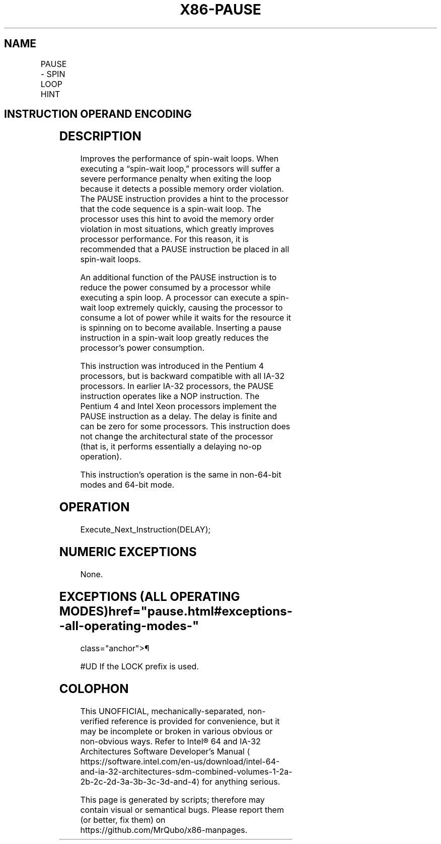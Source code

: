 '\" t
.nh
.TH "X86-PAUSE" "7" "December 2023" "Intel" "Intel x86-64 ISA Manual"
.SH NAME
PAUSE - SPIN LOOP HINT
.TS
allbox;
l l l l l l 
l l l l l l .
\fBOpcode\fP	\fBInstruction\fP	\fBOp/En\fP	\fB64-Bit Mode\fP	\fBCompat/Leg Mode\fP	\fBDescription\fP
F3 90	PAUSE	ZO	Valid	Valid	T{
Gives hint to processor that improves performance of spin-wait loops.
T}
.TE

.SH INSTRUCTION OPERAND ENCODING
.TS
allbox;
l l l l l 
l l l l l .
\fBOp/En\fP	\fBOperand 1\fP	\fBOperand 2\fP	\fBOperand 3\fP	\fBOperand 4\fP
ZO	N/A	N/A	N/A	N/A
.TE

.SH DESCRIPTION
Improves the performance of spin-wait loops. When executing a “spin-wait
loop,” processors will suffer a severe performance penalty when exiting
the loop because it detects a possible memory order violation. The PAUSE
instruction provides a hint to the processor that the code sequence is a
spin-wait loop. The processor uses this hint to avoid the memory order
violation in most situations, which greatly improves processor
performance. For this reason, it is recommended that a PAUSE instruction
be placed in all spin-wait loops.

.PP
An additional function of the PAUSE instruction is to reduce the power
consumed by a processor while executing a spin loop. A processor can
execute a spin-wait loop extremely quickly, causing the processor to
consume a lot of power while it waits for the resource it is spinning on
to become available. Inserting a pause instruction in a spin-wait loop
greatly reduces the processor’s power consumption.

.PP
This instruction was introduced in the Pentium 4 processors, but is
backward compatible with all IA-32 processors. In earlier IA-32
processors, the PAUSE instruction operates like a NOP instruction. The
Pentium 4 and Intel Xeon processors implement the PAUSE instruction as a
delay. The delay is finite and can be zero for some processors. This
instruction does not change the architectural state of the processor
(that is, it performs essentially a delaying no-op operation).

.PP
This instruction’s operation is the same in non-64-bit modes and 64-bit
mode.

.SH OPERATION
.EX
Execute_Next_Instruction(DELAY);
.EE

.SH NUMERIC EXCEPTIONS
None.

.SH EXCEPTIONS (ALL OPERATING MODES)  href="pause.html#exceptions--all-operating-modes-"
class="anchor">¶

.PP
#UD If the LOCK prefix is used.

.SH COLOPHON
This UNOFFICIAL, mechanically-separated, non-verified reference is
provided for convenience, but it may be
incomplete or
broken in various obvious or non-obvious ways.
Refer to Intel® 64 and IA-32 Architectures Software Developer’s
Manual
\[la]https://software.intel.com/en\-us/download/intel\-64\-and\-ia\-32\-architectures\-sdm\-combined\-volumes\-1\-2a\-2b\-2c\-2d\-3a\-3b\-3c\-3d\-and\-4\[ra]
for anything serious.

.br
This page is generated by scripts; therefore may contain visual or semantical bugs. Please report them (or better, fix them) on https://github.com/MrQubo/x86-manpages.
